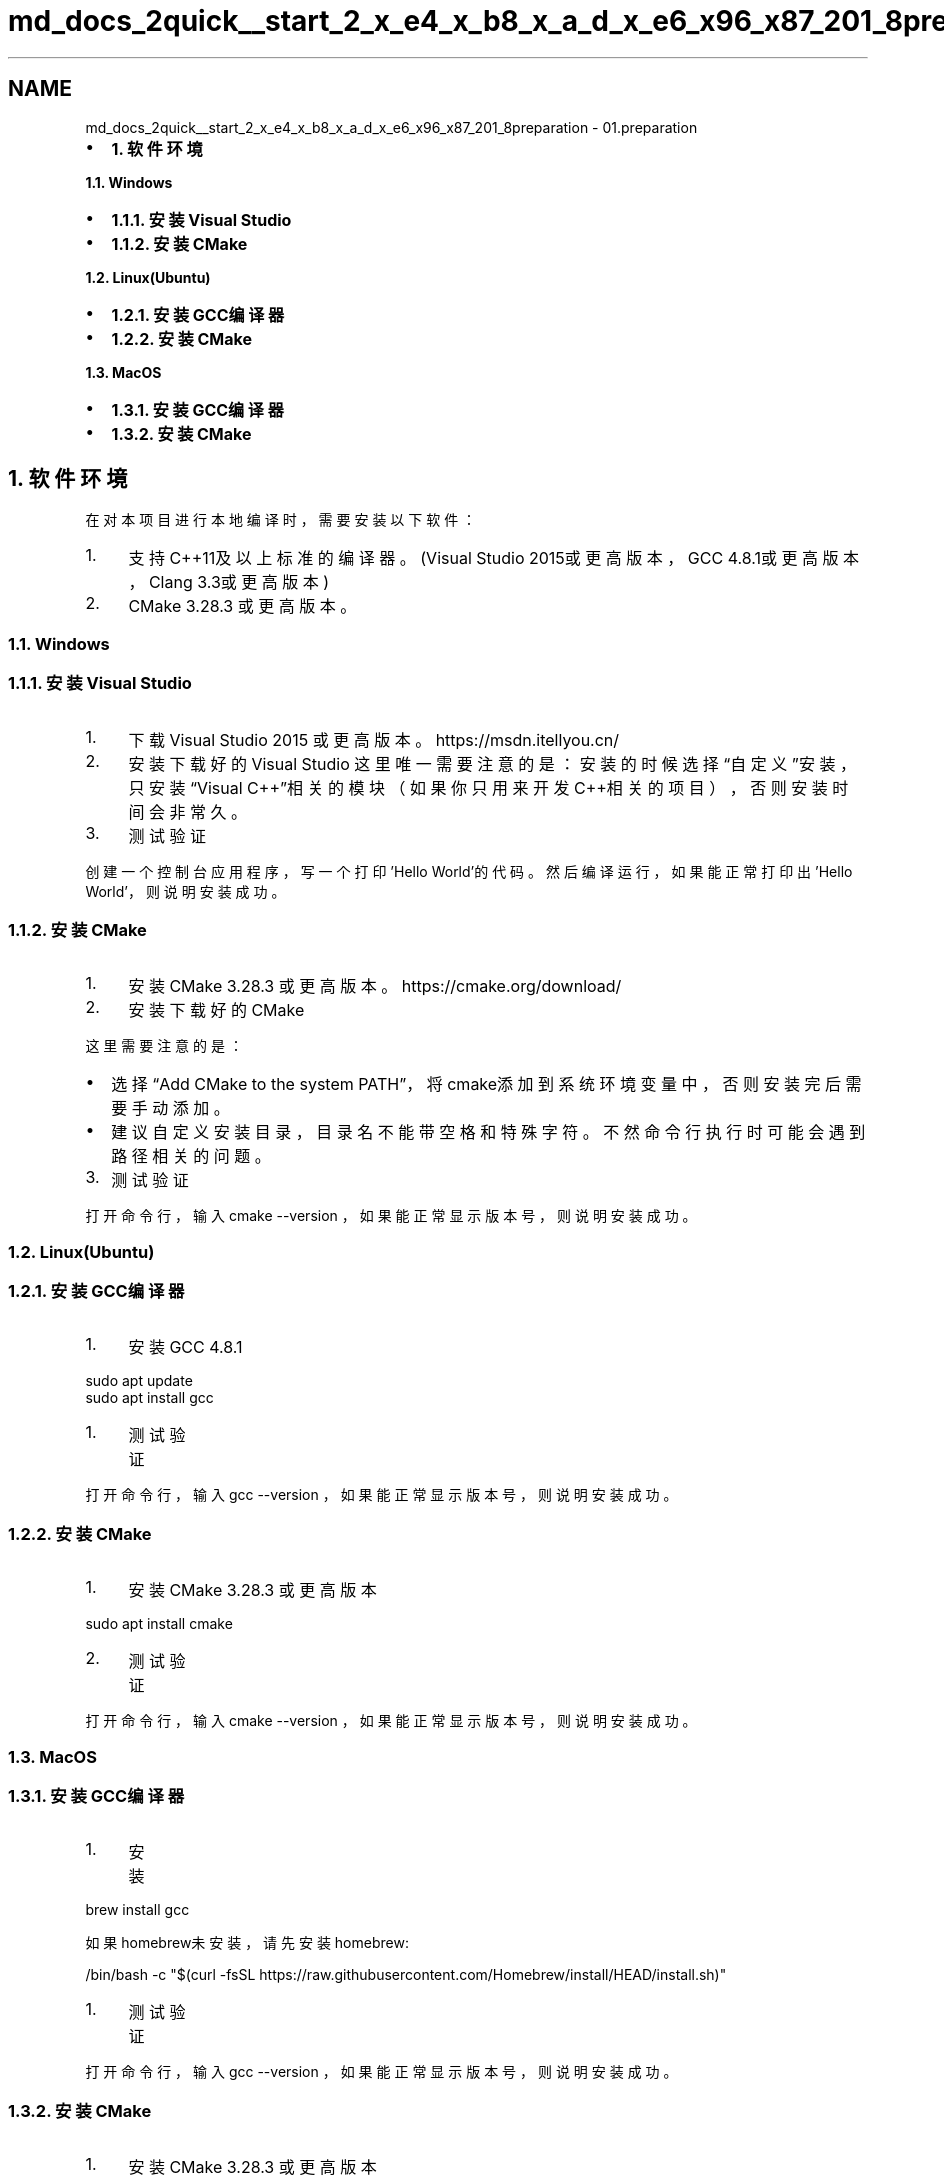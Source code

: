 .TH "md_docs_2quick__start_2_x_e4_x_b8_x_a_d_x_e6_x96_x87_201_8preparation" 3 "common_util" \" -*- nroff -*-
.ad l
.nh
.SH NAME
md_docs_2quick__start_2_x_e4_x_b8_x_a_d_x_e6_x96_x87_201_8preparation \- 01\&.preparation 
.PP

.IP "\(bu" 2
\fB1\&. 软件环境\fP
.PP
.PP
\fB1\&.1\&. Windows\fP
.IP "\(bu" 2
\fB1\&.1\&.1\&. 安装Visual Studio\fP
.IP "\(bu" 2
\fB1\&.1\&.2\&. 安装CMake\fP
.PP
.PP
\fB1\&.2\&. Linux(Ubuntu)\fP
.IP "\(bu" 2
\fB1\&.2\&.1\&. 安装GCC编译器\fP
.IP "\(bu" 2
\fB1\&.2\&.2\&. 安装CMake\fP
.PP
.PP
\fB1\&.3\&. MacOS\fP
.IP "\(bu" 2
\fB1\&.3\&.1\&. 安装GCC编译器\fP
.IP "\(bu" 2
\fB1\&.3\&.2\&. 安装CMake\fP
.PP
.SH "1\&. 软件环境"
.PP
在对本项目进行本地编译时，需要安装以下软件：
.PP
.IP "1." 4
支持C++11及以上标准的编译器。(Visual Studio 2015或更高版本，GCC 4\&.8\&.1或更高版本，Clang 3\&.3或更高版本)
.IP "2." 4
CMake 3\&.28\&.3 或更高版本。
.PP
.SS "1\&.1\&. Windows"
.SS "1\&.1\&.1\&. 安装Visual Studio"
.IP "1." 4
下载 Visual Studio 2015 或更高版本。 https://msdn.itellyou.cn/
.PP

.IP "2." 4
安装下载好的Visual Studio 这里唯一需要注意的是：安装的时候选择“自定义”安装，只安装“Visual C++”相关的模块（如果你只用来开发C++相关的项目），否则安装时间会非常久。
.PP
 
.IP "3." 4
测试验证
.PP
创建一个控制台应用程序，写一个打印'Hello World'的代码。然后编译运行，如果能正常打印出'Hello World'，则说明安装成功。
.PP
.SS "1\&.1\&.2\&. 安装CMake"
.IP "1." 4
安装 CMake 3\&.28\&.3 或更高版本。 https://cmake.org/download/
.IP "2." 4
安装下载好的CMake
.PP
这里需要注意的是：
.PP
.IP "\(bu" 2
选择“Add CMake to the system PATH”，将cmake添加到系统环境变量中，否则安装完后需要手动添加。 
.IP "\(bu" 2
建议自定义安装目录，目录名不能带空格和特殊字符。不然命令行执行时可能会遇到路径相关的问题。 
.PP
.IP "3." 4
测试验证
.PP
打开命令行，输入 \fRcmake --version\fP ，如果能正常显示版本号，则说明安装成功。
.PP
.SS "1\&.2\&. Linux(Ubuntu)"
.SS "1\&.2\&.1\&. 安装GCC编译器"
.IP "1." 4
安装GCC 4\&.8\&.1
.PP
.PP
.PP
.nf
sudo apt update
sudo apt install gcc
.fi
.PP
.PP
.IP "1." 4
测试验证
.PP
.PP
打开命令行，输入 \fRgcc --version\fP ，如果能正常显示版本号，则说明安装成功。
.SS "1\&.2\&.2\&. 安装CMake"
.IP "1." 4
安装 CMake 3\&.28\&.3 或更高版本
.PP
.PP
.PP
.nf
sudo apt install cmake
.fi
.PP
.PP
.IP "2." 4
测试验证
.PP
.PP
打开命令行，输入 \fRcmake --version\fP ，如果能正常显示版本号，则说明安装成功。
.SS "1\&.3\&. MacOS"
.SS "1\&.3\&.1\&. 安装GCC编译器"
.IP "1." 4
安装
.PP
.PP
.PP
.nf
brew install gcc
.fi
.PP
.PP
如果homebrew未安装，请先安装homebrew:
.PP
.PP
.nf
/bin/bash \-c "$(curl \-fsSL https://raw\&.githubusercontent\&.com/Homebrew/install/HEAD/install\&.sh)"
.fi
.PP
.PP
.IP "1." 4
测试验证
.PP
.PP
打开命令行，输入 \fRgcc --version\fP ，如果能正常显示版本号，则说明安装成功。
.SS "1\&.3\&.2\&. 安装CMake"
.IP "1." 4
安装 CMake 3\&.28\&.3 或更高版本
.PP
.PP
.PP
.nf
brew install cmake
.fi
.PP
.PP
.IP "2." 4
测试验证
.PP
.PP
打开命令行，输入 \fRcmake --version\fP ，如果能正常显示版本号，则说明安装成功。 
